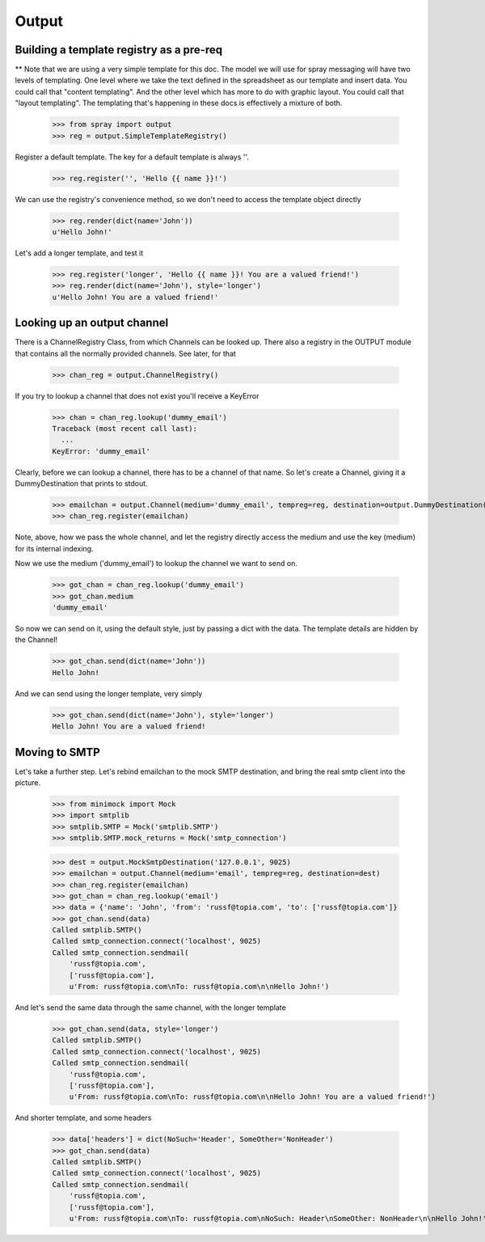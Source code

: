 Output
======

Building a template registry as a pre-req
-----------------------------------------

** Note that we are using a very simple template for this doc. The model we
will use  for spray messaging will have two levels of templating. One level
where we  take the text defined in the spreadsheet as our template and insert
data. You could  call that "content templating". And the other level which has
more to do with graphic layout. You could call that "layout templating".  The
templating that's happening in these docs is effectively a mixture of both.

  >>> from spray import output
  >>> reg = output.SimpleTemplateRegistry()

Register a default template. The key for a default template is always ''.

  >>> reg.register('', 'Hello {{ name }}!')

We can use the registry's convenience method, so we don't need to access the
template object directly

  >>> reg.render(dict(name='John'))
  u'Hello John!'

Let's add a longer template, and test it

  >>> reg.register('longer', 'Hello {{ name }}! You are a valued friend!')
  >>> reg.render(dict(name='John'), style='longer')
  u'Hello John! You are a valued friend!' 


Looking up an output channel
----------------------------

There is a ChannelRegistry Class, from which Channels can be 
looked up. There also a registry in the OUTPUT module that
contains all the normally provided channels. See later, for that

  >>> chan_reg = output.ChannelRegistry()

If you try to lookup a channel that does not exist you'll
receive a KeyError

  >>> chan = chan_reg.lookup('dummy_email')
  Traceback (most recent call last):
    ...
  KeyError: 'dummy_email'

Clearly, before we can lookup a channel, there has to be a channel of that
name. So let's create a Channel, giving it a DummyDestination that prints to
stdout.

  >>> emailchan = output.Channel(medium='dummy_email', tempreg=reg, destination=output.DummyDestination())
  >>> chan_reg.register(emailchan)

Note, above, how we pass the whole channel, and let the registry directly
access the medium and use the key (medium) for its  internal indexing.

Now we use the medium ('dummy_email') to lookup the channel we want to send on.

  >>> got_chan = chan_reg.lookup('dummy_email')
  >>> got_chan.medium
  'dummy_email'

So now we can send on it, using the default style, just by passing
a dict with the data.  The template details are hidden by the Channel!

  >>> got_chan.send(dict(name='John'))
  Hello John!

And we can send using the longer template, very simply

  >>> got_chan.send(dict(name='John'), style='longer')
  Hello John! You are a valued friend!


Moving to SMTP
--------------

Let's take a further step. Let's rebind emailchan to the
mock SMTP destination, and bring the real smtp client into the picture.

  >>> from minimock import Mock
  >>> import smtplib
  >>> smtplib.SMTP = Mock('smtplib.SMTP')
  >>> smtplib.SMTP.mock_returns = Mock('smtp_connection')

  >>> dest = output.MockSmtpDestination('127.0.0.1', 9025)
  >>> emailchan = output.Channel(medium='email', tempreg=reg, destination=dest)
  >>> chan_reg.register(emailchan)
  >>> got_chan = chan_reg.lookup('email')
  >>> data = {'name': 'John', 'from': 'russf@topia.com', 'to': ['russf@topia.com']}
  >>> got_chan.send(data)
  Called smtplib.SMTP()
  Called smtp_connection.connect('localhost', 9025)
  Called smtp_connection.sendmail(
      'russf@topia.com',
      ['russf@topia.com'],
      u'From: russf@topia.com\nTo: russf@topia.com\n\nHello John!')

And let's send the same data through the same channel, with the longer template

  >>> got_chan.send(data, style='longer')
  Called smtplib.SMTP()
  Called smtp_connection.connect('localhost', 9025)
  Called smtp_connection.sendmail(
      'russf@topia.com',
      ['russf@topia.com'],
      u'From: russf@topia.com\nTo: russf@topia.com\n\nHello John! You are a valued friend!')

And shorter template, and some headers

  >>> data['headers'] = dict(NoSuch='Header', SomeOther='NonHeader')
  >>> got_chan.send(data)
  Called smtplib.SMTP()
  Called smtp_connection.connect('localhost', 9025)
  Called smtp_connection.sendmail(
      'russf@topia.com',
      ['russf@topia.com'],
      u'From: russf@topia.com\nTo: russf@topia.com\nNoSuch: Header\nSomeOther: NonHeader\n\nHello John!')

